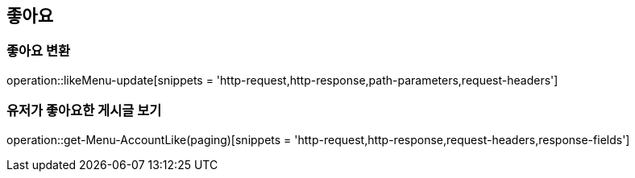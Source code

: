 == 좋아요

=== 좋아요 변환
operation::likeMenu-update[snippets = 'http-request,http-response,path-parameters,request-headers']

=== 유저가 좋아요한 게시글 보기
operation::get-Menu-AccountLike(paging)[snippets = 'http-request,http-response,request-headers,response-fields']